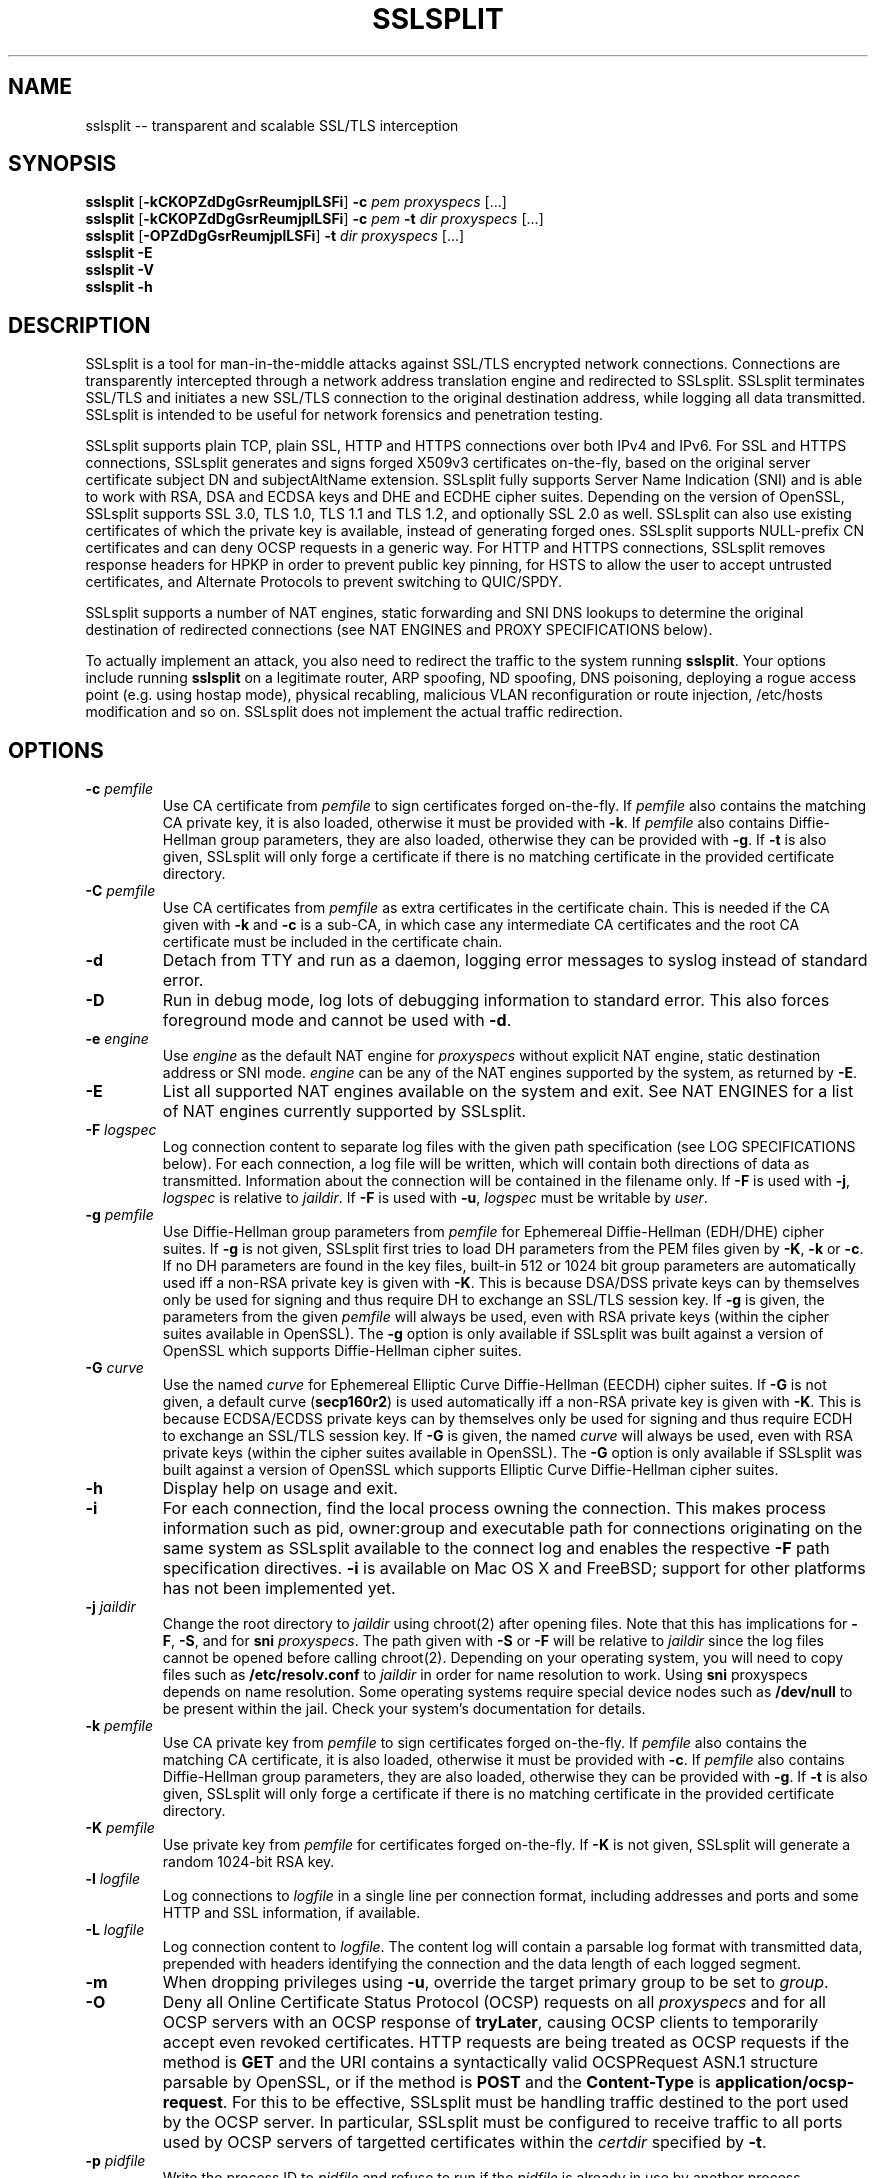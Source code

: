 .\" SSLsplit - transparent and scalable SSL/TLS interception
.\" Copyright (c) 2009-2014, Daniel Roethlisberger <daniel@roe.ch>
.\" All rights reserved.
.\" http://www.roe.ch/SSLsplit
.\"
.\" Redistribution and use in source and binary forms, with or without
.\" modification, are permitted provided that the following conditions
.\" are met:
.\" 1. Redistributions of source code must retain the above copyright
.\"    notice unmodified, this list of conditions, and the following
.\"    disclaimer.
.\" 2. Redistributions in binary form must reproduce the above copyright
.\"    notice, this list of conditions and the following disclaimer in the
.\"    documentation and/or other materials provided with the distribution.
.\"
.\" THIS SOFTWARE IS PROVIDED BY THE AUTHOR ``AS IS'' AND ANY EXPRESS OR
.\" IMPLIED WARRANTIES, INCLUDING, BUT NOT LIMITED TO, THE IMPLIED WARRANTIES
.\" OF MERCHANTABILITY AND FITNESS FOR A PARTICULAR PURPOSE ARE DISCLAIMED.
.\" IN NO EVENT SHALL THE AUTHOR BE LIABLE FOR ANY DIRECT, INDIRECT,
.\" INCIDENTAL, SPECIAL, EXEMPLARY, OR CONSEQUENTIAL DAMAGES (INCLUDING, BUT
.\" NOT LIMITED TO, PROCUREMENT OF SUBSTITUTE GOODS OR SERVICES; LOSS OF USE,
.\" DATA, OR PROFITS; OR BUSINESS INTERRUPTION) HOWEVER CAUSED AND ON ANY
.\" THEORY OF LIABILITY, WHETHER IN CONTRACT, STRICT LIABILITY, OR TORT
.\" (INCLUDING NEGLIGENCE OR OTHERWISE) ARISING IN ANY WAY OUT OF THE USE OF
.\" THIS SOFTWARE, EVEN IF ADVISED OF THE POSSIBILITY OF SUCH DAMAGE.
.\"
.TH SSLSPLIT 1  "1 April 2012"
.SH NAME
sslsplit \-\- transparent and scalable SSL/TLS interception
.SH SYNOPSIS
.na
.B sslsplit
[\fB-kCKOPZdDgGsrReumjplLSFi\fP] \fB-c\fP \fIpem\fP
\fIproxyspecs\fP [...]
.br
.B sslsplit
[\fB-kCKOPZdDgGsrReumjplLSFi\fP] \fB-c\fP \fIpem\fP \fB-t\fP \fIdir\fP
\fIproxyspecs\fP [...]
.br
.B sslsplit
[\fB-OPZdDgGsrReumjplLSFi\fP] \fB-t\fP \fIdir\fP
\fIproxyspecs\fP [...]
.br
.B sslsplit -E
.br
.B sslsplit -V
.br
.B sslsplit -h
.br
.ad
.SH DESCRIPTION
SSLsplit is a tool for man-in-the-middle attacks against SSL/TLS encrypted
network connections.  Connections are transparently intercepted through a
network address translation engine and redirected to SSLsplit.  SSLsplit
terminates SSL/TLS and initiates a new SSL/TLS connection to the original
destination address, while logging all data transmitted.  SSLsplit is intended
to be useful for network forensics and penetration testing.
.LP
SSLsplit supports plain TCP, plain SSL, HTTP and HTTPS connections over both
IPv4 and IPv6.  For SSL and HTTPS connections, SSLsplit generates and signs
forged X509v3 certificates on-the-fly, based on the original server certificate
subject DN and subjectAltName extension.  SSLsplit fully supports Server Name
Indication (SNI) and is able to work with RSA, DSA and ECDSA keys and DHE and
ECDHE cipher suites.  Depending on the version of OpenSSL, SSLsplit supports
SSL 3.0, TLS 1.0, TLS 1.1 and TLS 1.2, and optionally SSL 2.0 as well.
SSLsplit can also use existing certificates of which the private key is
available, instead of generating forged ones.  SSLsplit supports NULL-prefix
CN certificates and can deny OCSP requests in a generic way.
For HTTP and HTTPS connections, SSLsplit removes response headers
for HPKP in order to prevent public key pinning,
for HSTS to allow the user to accept untrusted certificates,
and Alternate Protocols to prevent switching to QUIC/SPDY.
.LP
SSLsplit supports a number of NAT engines, static forwarding and SNI DNS
lookups to determine the original destination of redirected connections
(see NAT ENGINES and PROXY SPECIFICATIONS below).
.LP
To actually implement an attack, you also need to redirect the traffic to the
system running \fBsslsplit\fP.  Your options include running \fBsslsplit\fP on
a legitimate router, ARP spoofing, ND spoofing, DNS poisoning, deploying a
rogue access point (e.g. using hostap mode), physical recabling, malicious VLAN
reconfiguration or route injection, /etc/hosts modification and so on.
SSLsplit does not implement the actual traffic redirection.
.SH OPTIONS
.TP
.B \-c \fIpemfile\fP
Use CA certificate from \fIpemfile\fP to sign certificates forged on-the-fly.
If \fIpemfile\fP also contains the matching CA private key, it is also loaded,
otherwise it must be provided with \fB-k\fP.
If \fIpemfile\fP also contains Diffie-Hellman group parameters, they are also
loaded, otherwise they can be provided with \fB-g\fP.
If \fB-t\fP is also given, SSLsplit will only forge a certificate if there is
no matching certificate in the provided certificate directory.
.TP
.B \-C \fIpemfile\fP
Use CA certificates from \fIpemfile\fP as extra certificates in the certificate
chain.  This is needed if the CA given with \fB-k\fP and \fB-c\fP is a sub-CA,
in which case any intermediate CA certificates and the root CA certificate must
be included in the certificate chain.
.TP
.B \-d
Detach from TTY and run as a daemon, logging error messages to syslog instead
of standard error.
.TP
.B \-D
Run in debug mode, log lots of debugging information to standard error.  This
also forces foreground mode and cannot be used with \fB-d\fP.
.TP
.B \-e \fIengine\fP
Use \fIengine\fP as the default NAT engine for \fIproxyspecs\fP without
explicit NAT engine, static destination address or SNI mode.
\fIengine\fP can be any of the NAT engines supported by the system, as
returned by \fB-E\fP.
.TP
.B \-E
List all supported NAT engines available on the system and exit.  See
NAT ENGINES for a list of NAT engines currently supported by SSLsplit.
.TP
.B \-F \fIlogspec\fP
Log connection content to separate log files with the given path specification
(see LOG SPECIFICATIONS below).  For each connection, a log file will be
written, which will contain both directions of data as transmitted.
Information about the connection will be contained in the filename only.
If \fB-F\fP is used with \fB-j\fP, \fIlogspec\fP is relative to \fIjaildir\fP.
If \fB-F\fP is used with \fB-u\fP, \fIlogspec\fP must be writable by \fIuser\fP.
.TP
.B \-g \fIpemfile\fP
Use Diffie-Hellman group parameters from \fIpemfile\fP for Ephemereal
Diffie-Hellman (EDH/DHE) cipher suites.  If \fB-g\fP is not given, SSLsplit
first tries to load DH parameters from the PEM files given by \fB-K\fP,
\fB-k\fP or \fB-c\fP.  If no DH parameters are found in the key files, built-in
512 or 1024 bit group parameters are automatically used iff a non-RSA private
key is given with \fB-K\fP.
This is because DSA/DSS private keys can by themselves only be used for signing
and thus require DH to exchange an SSL/TLS session key.
If \fB-g\fP is given, the parameters from the given \fIpemfile\fP will always
be used, even with RSA private keys (within the cipher suites available in
OpenSSL).
The \fB-g\fP option is only available if SSLsplit was built against a version
of OpenSSL which supports Diffie-Hellman cipher suites.
.TP
.B \-G \fIcurve\fP
Use the named \fIcurve\fP for Ephemereal Elliptic Curve Diffie-Hellman (EECDH)
cipher suites.  If \fB-G\fP is not given, a default curve (\fBsecp160r2\fP) is
used automatically iff a non-RSA private key is given with \fB-K\fP.
This is because ECDSA/ECDSS private keys can by themselves only be used for
signing and thus require ECDH to exchange an SSL/TLS session key.
If \fB-G\fP is given, the named \fIcurve\fP will always be used, even with RSA
private keys (within the cipher suites available in OpenSSL).
The \fB-G\fP option is only available if SSLsplit was built against a version
of OpenSSL which supports Elliptic Curve Diffie-Hellman cipher suites.
.TP
.B \-h
Display help on usage and exit.
.TP
.B \-i
For each connection, find the local process owning the connection.  This makes
process information such as pid, owner:group and executable path for
connections originating on the same system as SSLsplit available to the
connect log and enables the respective \fB-F\fP path specification directives.
\fB-i\fP is available on Mac OS X and FreeBSD; support for other platforms has
not been implemented yet.
.TP
.B \-j \fIjaildir\fP
Change the root directory to \fIjaildir\fP using chroot(2) after opening files.
Note that this has implications for \fB-F\fP, \fB-S\fP, and for \fBsni\fP
\fIproxyspecs\fP.  The path given with \fB-S\fP or \fB-F\fP will be relative to
\fIjaildir\fP since the log files cannot be opened before calling chroot(2).
Depending on your operating system, you will need to copy files such as
\fB/etc/resolv.conf\fP to \fIjaildir\fP in order for name resolution to work.
Using \fBsni\fP proxyspecs depends on name resolution.
Some operating systems require special device nodes such as \fB/dev/null\fP
to be present within the jail.  Check your system's documentation for details.
.TP
.B \-k \fIpemfile\fP
Use CA private key from \fIpemfile\fP to sign certificates forged on-the-fly.
If \fIpemfile\fP also contains the matching CA certificate, it is also loaded,
otherwise it must be provided with \fB-c\fP.
If \fIpemfile\fP also contains Diffie-Hellman group parameters, they are also
loaded, otherwise they can be provided with \fB-g\fP.
If \fB-t\fP is also given, SSLsplit will only forge a certificate if there is
no matching certificate in the provided certificate directory.
.TP
.B \-K \fIpemfile\fP
Use private key from \fIpemfile\fP for certificates forged on-the-fly.
If \fB-K\fP is not given, SSLsplit will generate a random 1024-bit RSA key.
.TP
.B \-l \fIlogfile\fP
Log connections to \fIlogfile\fP in a single line per connection format,
including addresses and ports and some HTTP and SSL information, if available.
.TP
.B \-L \fIlogfile\fP
Log connection content to \fIlogfile\fP.  The content log will contain a
parsable log format with transmitted data, prepended with headers identifying
the connection and the data length of each logged segment.
.TP
.B \-m
When dropping privileges using \fB-u\fP, override the target primary group
to be set to \fIgroup\fP.
.TP
.B \-O
Deny all Online Certificate Status Protocol (OCSP) requests on all
\fIproxyspecs\fP and for all OCSP servers with an OCSP response of
\fBtryLater\fP, causing OCSP clients to temporarily accept even revoked
certificates.
HTTP requests are being treated as OCSP requests if the method is \fBGET\fP
and the URI contains a syntactically valid OCSPRequest ASN.1 structure
parsable by OpenSSL, or if the method is \fBPOST\fP and the \fBContent-Type\fP
is \fBapplication/ocsp-request\fP.
For this to be effective, SSLsplit must be handling traffic destined to the
port used by the OCSP server.  In particular, SSLsplit must be configured to
receive traffic to all ports used by OCSP servers of targetted certificates
within the \fIcertdir\fP specified by \fB-t\fP.
.TP
.B \-p \fIpidfile\fP
Write the process ID to \fIpidfile\fP and refuse to run if the \fIpidfile\fP
is already in use by another process.
.TP
.B \-P
Passthrough SSL/TLS connections which cannot be split instead of dropping them.
Connections cannot be split if \fB-c\fP and \fB-k\fP are not given and the
site does not match any certificate loaded using \fB-t\fP, or if the connection
to the original server gives SSL/TLS errors.  Specifically, this happens if the
site requests a client certificate.  Passthrough with \fB-P\fP results in
uninterrupted service for the clients, while dropping is the more secure
alternative if unmonitored connections must be prevented.
.TP
.B \-r \fIproto\fP
Force SSL/TLS protocol version on both client and server side to \fIproto\fP
by selecting the respective OpenSSL method constructor instead of the default
SSLv23_method() which supports all protocol versions.
This is useful when analyzing traffic to a server that only supports a specific
version of SSL/TLS and does not implement proper protocol negotiation.
Depending on build options and the version of OpenSSL that is used, the
following values for \fIproto\fP are accepted: \fBssl2\fP, \fBssl3\fP,
\fBtls10\fP, \fBtls11\fP and \fBtls12\fP.
Note that SSL 2.0 support is not built in by default because some servers
don't handle SSL 2.0 Client Hello messages gracefully.
.TP
.B \-R \fIproto\fP
Disable the SSL/TLS protocol version \fIproto\fP on both client and server
side by disabling the respective protocols in OpenSSL.  To disable multiple
protocol versions, \fB-R\fP can be given multiple times.  If \fI-r\fP is also
given, there will be no effect in disabling other protocol versions.
Disabling protocol versions is useful when analyzing traffic to a server that
does not handle some protocol versions well, or to test behaviour with
different protocol versions.
Depending on build options and the version of OpenSSL that is used, the
following values for \fIproto\fP are accepted: \fBssl2\fP, \fBssl3\fP,
\fBtls10\fP, \fBtls11\fP and \fBtls12\fP.
Note that SSL 2.0 support is not built in by default because some servers
don't handle SSL 2.0 Client Hello messages gracefully.
.TP
.B \-s \fIciphers\fP
Use OpenSSL \fIciphers\fP specification for both server and client SSL/TLS
connections.  If \fB-s\fP is not given, a cipher list of \fBALL:-aNULL\fP is
used.
Normally, SSL/TLS implementations choose the most secure cipher suites, not the
fastest ones.  By specifying an appropriate OpenSSL cipher list, the set of
cipher suites can be limited to fast algorithms, or \fBeNULL\fP cipher suites
can be added.  Note that for connections to be successful, the SSLsplit cipher
suites must include at least one cipher suite supported by both the client and
the server of each connection.
See ciphers(1) for details on how to construct OpenSSL cipher lists.
.TP
.B \-S \fIlogdir\fP
Log connection content to separate log files under \fIlogdir\fP.  For each
connection, a log file will be written, which will contain both directions of
data as transmitted.  Information about the connection will be contained in
the filename only.
If \fB-S\fP is used with \fB-j\fP, \fIlogdir\fP is relative to \fIjaildir\fP.
If \fB-S\fP is used with \fB-u\fP, \fIlogdir\fP must be writable by \fIuser\fP.
.TP
.B \-t \fIcertdir\fP
Use private key, certificate and certificate chain from PEM files in
\fIcertdir\fP for sites matching the respective common names, instead of
using certificates forged on-the-fly.  A single PEM file must contain a
single private key, a single certificate and optionally intermediate and
root CA certificates to use as certificate chain.
If \fB-c\fP and \fB-k\fP are also given, certificates will be forged
on-the-fly for sites matching none of the certificates loaded from
\fIcertdir\fP.
Otherwise, connections matching no certificate will be dropped, or if
\fB-P\fP is given, passed through without splitting SSL/TLS.
.TP
.B \-u
Drop privileges after opening sockets and files by setting the real,
effective and stored user IDs to \fIuser\fP and loading the appropriate
primary and ancillary groups.  If \fB-u\fP is not given, SSLsplit will drop
privileges to the stored UID if EUID != UID (setuid bit scenario), or to
\fBnobody\fP if running with full \fBroot\fP privileges (EUID == UID == 0)
and \fB-S\fP is not used.
Due to an Apple bug, \fB-u\fP cannot be used with \fBpf\fP proxyspecs on
Mac OS X.
.TP
.B \-V
Display version and compiled features information and exit.
.TP
.B \-Z
Disable SSL/TLS compression on all connections.  This is useful if your
limiting factor is CPU, not network bandwidth.
The \fB-Z\fP option is only available if SSLsplit was built against a version
of OpenSSL which supports disabling compression.
.SH "PROXY SPECIFICATIONS"
Proxy specifications (\fIproxyspecs\fP) consist of the connection type, listen
address and static forward address or address resolution mechanism (NAT engine,
SNI DNS lookup):
.LP
.na
\fBhttps\fP \fIlistenaddr port\fP
[\fInat-engine\fP|\fIfwdaddr port\fP|\fBsni\fP \fIport\fP]
.br
\fBssl\fP   \fIlistenaddr port\fP
[\fInat-engine\fP|\fIfwdaddr port\fP|\fBsni\fP \fIport\fP]
.br
\fBhttp\fP  \fIlistenaddr port\fP
[\fInat-engine\fP|\fIfwdaddr port\fP]
.br
\fBtcp\fP   \fIlistenaddr port\fP
[\fInat-engine\fP|\fIfwdaddr port\fP]
.ad
.TP
\fBhttps\fP
SSL/TLS interception with HTTP protocol decoding, including the removal of
HPKP, HSTS and Alternate Protocol response headers.
.TP
\fBssl\fP
SSL/TLS interception without any lower level protocol decoding; decrypted
connection content is treated as opaque stream of bytes and not modified.
.TP
\fBhttp\fP
Plain TCP connection without SSL/TLS, with HTTP protocol decoding, including
the removal of HPKP, HSTS and Alternate Protocol response headers.
.TP
\fBtcp\fP
Plain TCP connection without SSL/TLS and without any lower level protocol
decoding; decrypted connection content is treated as opaque stream of bytes
and not modified.
.TP
.I listenaddr port
IPv4 or IPv6 address and port or service name to listen on.  This is the
address and port where the NAT engine should redirect connections to.
.TP
.I nat-engine
NAT engine to query for determining the original destination address and port
of transparently redirected connections.
If no engine is given, the default engine is used, unless overridden with
\fB-e\fP.  When using a NAT engine, \fBsslsplit\fP needs to run on the same
system as the NAT rules redirecting the traffic to \fBsslsplit\fP.
See NAT ENGINES for a list of supported NAT engines.
.TP
.I fwdaddr port
Static destination address, IPv4 or IPv6, with port or service name.  When this
is used, connections are forwarded to the given server address and port.
If \fIfwdaddr\fP is a hostname, it will be resolved to an IP address.
.TP
\fBsni\fP \fIport\fP
Use the Server Name Indication (SNI) hostname sent by the client in the
ClientHello SSL/TLS message to determine the IP address of the server to
connect to.  This only works for \fBssl\fP and \fBhttps\fP \fIproxyspecs\fP and
needs a port or service name as an argument.
Because this requires DNS lookups, it is preferrable to use NAT engine
lookups (see above), except when that is not possible, such as when there is
no supported NAT engine or when running \fBsslsplit\fP on a different system
than the NAT rules redirecting the actual connections.
Note that when using \fB-j\fP with \fBsni\fP, you may need to prepare
\fIjaildir\fP to make name resolution work from within the chroot directory.
.SH "LOG SPECIFICATIONS"
Log specifications are composed of zero or more printf-style directives;
ordinary characters are included directly in the output path.
SSLsplit current supports the following directives:
.TP
.I %T
The initial connection time as an ISO 8601 UTC timestamp.
.TP
.I %d
The destination address and port.
.TP
.I %s
The source address and port.
.TP
.I %x
The name of the local process.
Requires \fB-i\fP to be used.
If process information is unavailable,
this directive will be omitted from the output path.
.TP
.I %X
The full path of the local process.
Requires \fB-i\fP to be used.
If process information is unavailable,
this directive will be omitted from the output path.
.TP
.I %u
The username or numeric uid of the local process.
Requires \fB-i\fP to be used.
If process information is unavailable,
this directive will be omitted from the output path.
.TP
.I %g
The group name or numeric gid of the local process.
Requires \fB-i\fP to be used.
If process information is unavailable,
this directive will be omitted from the output path.
.TP
.I %%
A literal '%' character.
.LP
.SH "NAT ENGINES"
SSLsplit currently supports the following NAT engines:
.TP
.B pf
OpenBSD packet filter (pf) \fBrdr\fP/\fBrdr-to\fP NAT redirects, also available
on FreeBSD, NetBSD and Mac OS X.
Fully supported, including IPv6.
Assuming inbound interface \fBem0\fP, first in old (FreeBSD, Mac OS X),
then in new (OpenBSD 4.7+) syntax:
.LP
.RS
.nf
\fBrdr pass on em0 proto tcp from 2001:db8::/64 to any port  80 \\
         ->       ::1 port 10080\fP
\fBrdr pass on em0 proto tcp from 2001:db8::/64 to any port 443 \\
         ->       ::1 port 10443\fP
\fBrdr pass on em0 proto tcp from  192.0.2.0/24 to any port  80 \\
         -> 127.0.0.1 port 10080\fP
\fBrdr pass on em0 proto tcp from  192.0.2.0/24 to any port 443 \\
         -> 127.0.0.1 port 10443\fP
.fi
.RE
.LP
.RS
.nf
\fBpass in quick on em0 proto tcp from 2001:db8::/64 to any \\
         port  80 rdr-to       ::1 port 10080\fP
\fBpass in quick on em0 proto tcp from 2001:db8::/64 to any \\
         port 443 rdr-to       ::1 port 10443\fP
\fBpass in quick on em0 proto tcp from  192.0.2.0/24 to any \\
         port  80 rdr-to 127.0.0.1 port 10080\fP
\fBpass in quick on em0 proto tcp from  192.0.2.0/24 to any \\
         port 443 rdr-to 127.0.0.1 port 10443\fP
.fi
.RE
.TP
.B ipfw
FreeBSD IP firewall (IPFW) divert sockets, also available on Mac OS X.
Available on FreeBSD and OpenBSD using pf \fBdivert-to\fP.
Fully supported on FreeBSD and OpenBSD, including IPv6.
Only supports IPv4 on Mac OS X due to the ancient version of IPFW included.
First in IPFW, then in pf \fBdivert-to\fP syntax:
.LP
.RS
.nf
\fBipfw add fwd       ::1,10080 tcp from 2001:db8::/64 to any  80\fP
\fBipfw add fwd       ::1,10443 tcp from 2001:db8::/64 to any 443\fP
\fBipfw add fwd 127.0.0.1,10080 tcp from 192.0.2.0/24  to any  80\fP
\fBipfw add fwd 127.0.0.1,10443 tcp from 192.0.2.0/24  to any 443\fP
.fi
.RE
.LP
.RS
.nf
\fBpass in quick on em0 proto tcp from 2001:db8::/64 to any \\
         port  80 divert-to       ::1 port 10080\fP
\fBpass in quick on em0 proto tcp from 2001:db8::/64 to any \\
         port 443 divert-to       ::1 port 10443\fP
\fBpass in quick on em0 proto tcp from  192.0.2.0/24 to any \\
         port  80 divert-to 127.0.0.1 port 10080\fP
\fBpass in quick on em0 proto tcp from  192.0.2.0/24 to any \\
         port 443 divert-to 127.0.0.1 port 10443\fP
.fi
.RE
.TP
.B ipfilter
IPFilter (ipfilter, ipf), available on many systems, including FreeBSD, NetBSD,
Linux and Solaris.
Only supports IPv4 due to limitations in the SIOCGNATL ioctl(2) interface.
Assuming inbound interface \fBbge0\fP:
.LP
.RS
.nf
\fBrdr bge0 0.0.0.0/0 port  80 -> 127.0.0.1 port 10080\fP
\fBrdr bge0 0.0.0.0/0 port 443 -> 127.0.0.1 port 10443\fP
.fi
.RE
.TP
.B netfilter
Linux netfilter using the iptables REDIRECT target.
Only supports IPv4 due to limitations in the SO_ORIGINAL_DST getsockopt(2)
interface.
.LP
.RS
.nf
\fBiptables -t nat -A PREROUTING -s 192.0.2.0/24 \\
         -p tcp --dport  80 \\
         -j REDIRECT --to-ports 10080\fP
\fBiptables -t nat -A PREROUTING -s 192.0.2.0/24 \\
         -p tcp --dport 443 \\
         -j REDIRECT --to-ports 10443\fP
.fi
.RE
.TP
.B tproxy
Linux netfilter using the iptables TPROXY target together with routing
table magic to allow non-local traffic to originate on local sockets.
Fully supported, including IPv6.
.LP
.RS
.nf
\fBip -f inet6 rule add fwmark 1 lookup 100\fP
\fBip -f inet6 route add local default dev lo table 100\fP
\fBip6tables -t mangle -N DIVERT\fP
\fBip6tables -t mangle -A DIVERT -j MARK --set-mark 1\fP
\fBip6tables -t mangle -A DIVERT -j ACCEPT\fP
\fBip6tables -t mangle -A PREROUTING -p tcp -m socket -j DIVERT\fP
\fBip6tables -t mangle -A PREROUTING -s 2001:db8::/64 \\
          -p tcp --dport 80 \\
          -j TPROXY --tproxy-mark 0x1/0x1 --on-port 10080\fP
\fBip6tables -t mangle -A PREROUTING -s 2001:db8::/64 \\
          -p tcp --dport 443 \\
          -j TPROXY --tproxy-mark 0x1/0x1 --on-port 10443\fP
\fBip -f inet rule add fwmark 1 lookup 100\fP
\fBip -f inet route add local default dev lo table 100\fP
\fBiptables -t mangle -N DIVERT\fP
\fBiptables -t mangle -A DIVERT -j MARK --set-mark 1\fP
\fBiptables -t mangle -A DIVERT -j ACCEPT\fP
\fBiptables -t mangle -A PREROUTING -p tcp -m socket -j DIVERT\fP
\fBiptables -t mangle -A PREROUTING -s 192.0.2.0/24 \\
         -p tcp --dport 80 \\
         -j TPROXY --tproxy-mark 0x1/0x1 --on-port 10080\fP
\fBiptables -t mangle -A PREROUTING -s 192.0.2.0/24 \\
         -p tcp --dport 443 \\
         -j TPROXY --tproxy-mark 0x1/0x1 --on-port 10443\fP
.fi
.LP
Note that return path filtering (rp_filter) also needs to be disabled on
interfaces which handle TPROXY redirected traffic.
.RE
.SH EXAMPLES
Matching the above NAT engine configuration samples, intercept HTTP and HTTPS
over IPv4 and IPv6 using forged certificates with CA private key \fBca.key\fP
and certificate \fBca.crt\fP, logging connections to \fBconnect.log\fP and
connection data into separate files under \fB/tmp\fP (add \fB-e\fP
\fInat-engine\fP to select the appropriate engine if multiple engines are
available on your system):
.LP
.HS
.nf
\fBsslsplit -k ca.key -c ca.crt -l connect.log -L /tmp \\
         https ::1 10443  https 127.0.0.1 10443 \\
         http  ::1 10080  http  127.0.0.1 10080\fP
.fi
.RE
.LP
Intercepting IMAP/IMAPS using the same settings:
.LP
.HS
.nf
\fBsslsplit -k ca.key -c ca.crt -l connect.log -L /tmp \\
         ssl ::1 10993  ssl 127.0.0.1 10993 \\
         tcp ::1 10143  tcp 127.0.0.1 10143\fP
.fi
.RE
.LP
A more targetted setup, HTTPS only, using certificate/chain/key files from
\fB/path/to/cert.d\fP and statically redirecting to \fBwww.example.org\fP
instead of querying a NAT engine:
.LP
.HS
.nf
\fBsslsplit -t /path/to/cert.d -l connect.log -L /tmp \\
         https ::1       10443 www.example.org 443 \\
         https 127.0.0.1 10443 www.example.org 443\fP
.fi
.RE
.LP
The original example, but using SSL options optimized for speed by disabling
compression and selecting only fast block cipher cipher suites and using a
precomputed private key \fBleaf.key\fP for the forged certificates
(most significant speed increase is gained by choosing fast algorithms and
small keysizes for the CA and leaf private keys; check \fBopenssl speed\fP for
algorithm performance on your system):
.LP
.HS
.nf
\fBsslsplit -Z -s NULL:RC4:AES128 -K leaf.key \\
         -k ca.key -c ca.crt -l connect.log -L /tmp \\
         https ::1 10443  https 127.0.0.1 10443 \\
         http  ::1 10080  http  127.0.0.1 10080\fP
.fi
.RE
.LP
The original example, but running as a daemon under user \fBsslsplit\fP and
writing a PID file:
.LP
.HS
.nf
\fBsslsplit -d -p /var/run/sslsplit.pid -u sslsplit \\
         -k ca.key -c ca.crt -l connect.log -L /tmp \\
         https ::1 10443  https 127.0.0.1 10443 \\
         http  ::1 10080  http  127.0.0.1 10080\fP
.fi
.RE
.LP
To generate a CA private key \fBca.key\fP  and certificate \fBca.crt\fP using
OpenSSL:
.LP
.HS
.nf
\fBcat >x509v3ca.cnf <<'EOF'\fP
[ req ]
distinguished_name = reqdn

[ reqdn ]

[ v3_ca ]
basicConstraints        = CA:TRUE
subjectKeyIdentifier    = hash
authorityKeyIdentifier  = keyid:always,issuer:always
\fBEOF\fP

\fBopenssl genrsa -out ca.key 1024\fP
\fBopenssl req -new -nodes -x509 -sha1 -out ca.crt -key ca.key \\
        -config x509v3ca.cnf -extensions v3_ca \\
        -subj '/O=SSLsplit Root CA/CN=SSLsplit Root CA/' \\
        -set_serial 0 -days 3650\fP
.fi
.SH NOTES
SSLsplit is able to handle a relatively high number of listeners and
connections due to a multithreaded, event based architecture based on libevent,
taking advantage of platform specific select() replacements such as kqueue.
The main thread handles the listeners and signalling, while a number of worker
threads equal to twice the number of CPU cores is used for handling the actual
connections in separate event bases, including the CPU-intensive SSL/TLS
handling.
.LP
Care has been taken to choose well-performing data structures for caching
certificates and SSL sessions.  Logging is implemented in separate disk writer
threads to ensure that socket event handling threads don't have to block on
disk I/O.
DNS lookups are performed asynchroniously.
SSLsplit uses SSL session caching on both ends to minimize the amount of full
SSL handshakes, but even then, the limiting factor in handling SSL connections
are the actual bignum computations.
.SH "SEE ALSO"
openssl(1), ciphers(1), speed(1),
pf(4), ipfw(8), iptables(8), ip6tables(8), ip(8),
hostapd(8), arpspoof(8), parasite6(8), yersinia(8),
.I https://www.roe.ch/SSLsplit
.SH AUTHORS
SSLsplit was written by Daniel Roethlisberger <daniel@roe.ch>.

The following individuals have contributed to the codebase, in chronological
order of their first contribution:
Steve Wills, Landon Fuller and Wayne Jensen.
.SH BUGS
Use Github for submission of bug reports or patches:
.LP
.RS
.I https://github.com/droe/sslsplit
.RE
.LP
